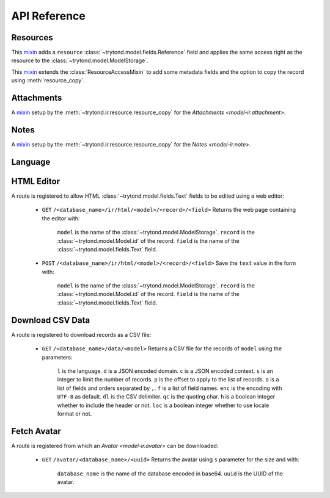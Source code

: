 *************
API Reference
*************

Resources
=========

.. module:: trytond.ir.resource

.. class:: ResourceAccessMixin

   This mixin_ adds a ``resource`` :class:`~trytond.model.fields.Reference`
   field and applies the same access right as the resource to the
   :class:`~trytond.model.ModelStorage`.

.. class:: ResourceMixin

   This mixin_ extends the :class:`ResourceAccessMixin` to add some metadata
   fields and the option to copy the record using :meth:`resource_copy`.

.. method:: resource_copy(resource, name, string)

   Returns a mixin_ that adds the named :class:`~trytond.model.fields.One2Many`
   to the ``resource`` :class:`~trytond.model.ModelStorage`.
   The mixin also adds a ``copy_resources_to(target)`` instance method that
   copies the resource records to the ``target``.

Attachments
===========

.. module:: trytond.ir.attachment

.. class:: AttachmentCopyMixin

   A mixin_ setup by the :meth:`~trytond.ir.resource.resource_copy` for the
   `Attachments <model-ir.attachment>`.

Notes
=====

.. module:: trytond.ir.note

.. class:: NoteCopyMixin

   A mixin_ setup by the :meth:`~trytond.ir.resource.resource_copy` for the
   `Notes <model-ir.note>`.

Language
========

.. module:: trytond.ir.lang

.. class:: Language

.. method:: Language.get([code])

   Returns the language instance for the ``code`` or the
   :attr:`~trytond.transaction.Transaction.language`.

.. method:: Language.format(percent, value[, grouping[, monetary[, \*\*additional]]])

   Formats the ``value`` according to the language by substitution of the
   ``%?`` specifier.

.. method:: Language.currency(val, currency[, symbol[, grouping[, digits]]])

   Formats the numeric ``value`` according to the language and the currency.

.. method:: Language.strftime(value[, format])

   Formats the :py:class:`~datetime.date` or :py:class:`~datetime.datetime`
   according to the language.

.. method:: Language.format_number(value[, digits[, grouping[, monetary]]])

   Formats the number ``value`` according to the language.

.. method:: Language.format_number_symbol(value, symbol[, digits[, grouping]])

   Formats the number ``value`` with the :class:`~trytond.model.SymbolMixin`
   instance according to the language.

.. _HTML Editor:

HTML Editor
===========

A route is registered to allow HTML :class:`~trytond.model.fields.Text` fields
to be edited using a web editor:

   - ``GET`` ``/<database_name>/ir/html/<model>/<record>/<field>``
     Returns the web page containing the editor with:

      ``model`` is the name of the :class:`~trytond.model.ModelStorage`.
      ``record`` is the :class:`~trytond.model.Model.id` of the record.
      ``field`` is the name of the :class:`~trytond.model.fields.Text` field.

   - ``POST`` ``/<database_name>/ir/html/<model>/<record>/<field>``
     Save the ``text`` value in the form with:

      ``model`` is the name of the :class:`~trytond.model.ModelStorage`.
      ``record`` is the :class:`~trytond.model.Model.id` of the record.
      ``field`` is the name of the :class:`~trytond.model.fields.Text` field.


.. _Download CSV Data:

Download CSV Data
=================

A route is registered to download records as a CSV file:

   - ``GET`` ``/<database_name>/data/<model>``
     Returns a CSV file for the records of ``model`` using the parameters:

      ``l`` is the language.
      ``d`` is a JSON encoded domain.
      ``c`` is a JSON encoded context.
      ``s`` is an integer to limit the number of records.
      ``p`` is the offset to apply to the list of records.
      ``o`` is a list of fields and orders separated by ``,``.
      ``f`` is a list of field names.
      ``enc`` is the encoding with ``UTF-8`` as default.
      ``dl`` is the CSV delimiter.
      ``qc`` is the quoting char.
      ``h`` is a boolean integer whether to include the header or not.
      ``loc`` is a boolean integer whether to use locale format or not.

.. _Fetch Avatar:

Fetch Avatar
============

A route is registered from which an `Avatar <model-ir.avatar>` can be downloaded:

   - ``GET`` ``/avatar/<database_name>/<uuid>``
     Returns the avatar using ``s`` parameter for the size and with:

      ``database_name`` is the name of the database encoded in base64.
      ``uuid`` is the UUID of the avatar.

.. _mixin: https://en.wikipedia.org/wiki/Mixin
